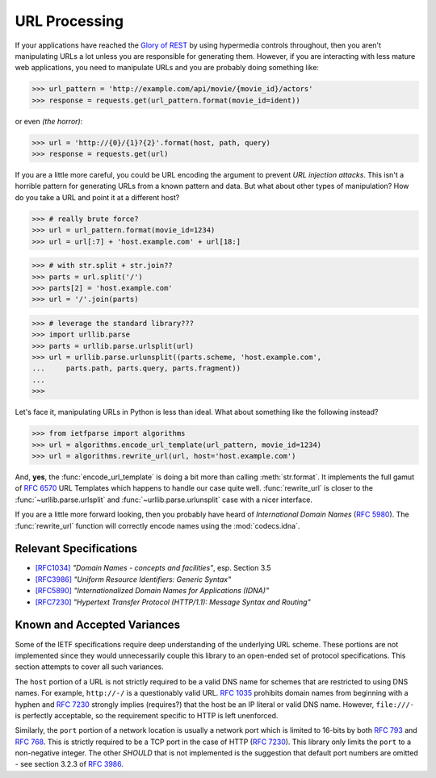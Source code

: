 .. py:currentmodule:: ietfparse.algorithms

URL Processing
==============
If your applications have reached the `Glory of REST`_ by using hypermedia
controls throughout, then you aren't manipulating URLs a lot unless you
are responsible for generating them.  However, if you are interacting with
less mature web applications, you need to manipulate URLs and you are probably
doing something like:

>>> url_pattern = 'http://example.com/api/movie/{movie_id}/actors'
>>> response = requests.get(url_pattern.format(movie_id=ident))

or even *(the horror)*:

>>> url = 'http://{0}/{1}?{2}'.format(host, path, query)
>>> response = requests.get(url)

If you are a little more careful, you could be URL encoding the argument
to prevent *URL injection attacks*.  This isn't a horrible pattern for
generating URLs from a known pattern and data.  But what about other
types of manipulation?  How do you take a URL and point it at a different
host?

>>> # really brute force?
>>> url = url_pattern.format(movie_id=1234)
>>> url = url[:7] + 'host.example.com' + url[18:]

>>> # with str.split + str.join??
>>> parts = url.split('/')
>>> parts[2] = 'host.example.com'
>>> url = '/'.join(parts)

>>> # leverage the standard library???
>>> import urllib.parse
>>> parts = urllib.parse.urlsplit(url)
>>> url = urllib.parse.urlunsplit((parts.scheme, 'host.example.com',
...     parts.path, parts.query, parts.fragment))
...
>>>

Let's face it, manipulating URLs in Python is less than ideal.  What about
something like the following instead?

>>> from ietfparse import algorithms
>>> url = algorithms.encode_url_template(url_pattern, movie_id=1234)
>>> url = algorithms.rewrite_url(url, host='host.example.com')

And, **yes**, the :func:`encode_url_template` is doing a bit more than
calling :meth:`str.format`.  It implements the full gamut of :rfc:`6570` URL
Templates which happens to handle our case quite well. :func:`rewrite_url`
is closer to the :func:`~urllib.parse.urlsplit` and
:func:`~urllib.parse.urlunsplit` case with a nicer interface.

If you are a little more forward looking, then you probably have heard of
*International Domain Names* (:rfc:`5980`).  The :func:`rewrite_url` function
will correctly encode names using the :mod:`codecs.idna`.

Relevant Specifications
-----------------------

- `[RFC1034]`_ *"Domain Names - concepts and facilities"*, esp. Section 3.5
- `[RFC3986]`_ *"Uniform Resource Identifiers: Generic Syntax"*
- `[RFC5890]`_ *"Internationalized Domain Names for Applications (IDNA)"*
- `[RFC7230]`_ *"Hypertext Transfer Protocol (HTTP/1.1): Message
  Syntax and Routing"*

Known and Accepted Variances
----------------------------
Some of the IETF specifications require deep understanding of the underlying
URL scheme.  These portions are not implemented since they would unnecessarily
couple this library to an open-ended set of protocol specifications.  This
section attempts to cover all such variances.

The ``host`` portion of a URL is not strictly required to be a valid DNS
name for schemes that are restricted to using DNS names.  For example,
``http://-/`` is a questionably valid URL.  :rfc:`1035#section-3.5` prohibits
domain names from beginning with a hyphen and :rfc:`7230#section-2.7.1`
strongly implies (requires?) that the host be an IP literal or valid DNS
name.  However, ``file:///-`` is perfectly acceptable, so the requirement
specific to HTTP is left unenforced.

Similarly, the ``port`` portion of a network location is usually a network
port which is limited to 16-bits by both :rfc:`793` and :rfc:`768`.  This
is strictly required to be a TCP port in the case of HTTP (:rfc:`7230`).
This library only limits the ``port`` to a non-negative integer.  The other
*SHOULD* that is not implemented is the suggestion that default port numbers
are omitted - see section 3.2.3 of :rfc:`3986#section-3.2.3`.

.. _Glory of REST: http://martinfowler.com/articles/richardsonMaturityModel.html
.. _[RFC1034]: http://tools.ietf.org/html/rfc1034
.. _[RFC3986]: http://tools.ietf.org/html/rfc3986
.. _[RFC5890]: https://tools.ietf.org/html/rfc5890
.. _[RFC7230]: http://tools.ietf.org/html/rfc7230
